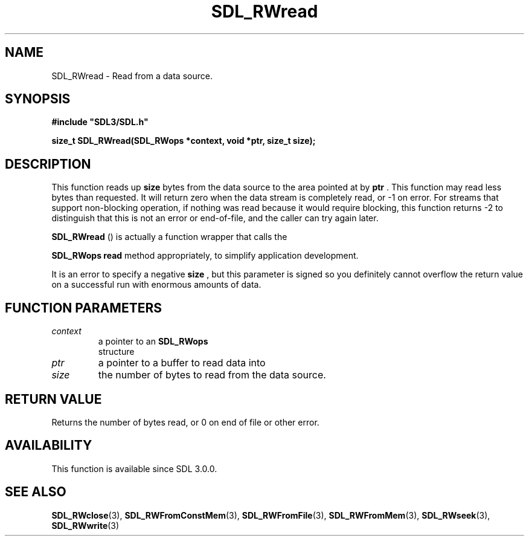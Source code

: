 .\" This manpage content is licensed under Creative Commons
.\"  Attribution 4.0 International (CC BY 4.0)
.\"   https://creativecommons.org/licenses/by/4.0/
.\" This manpage was generated from SDL's wiki page for SDL_RWread:
.\"   https://wiki.libsdl.org/SDL_RWread
.\" Generated with SDL/build-scripts/wikiheaders.pl
.\"  revision SDL-prerelease-3.0.0-3638-g5e1d9d19a
.\" Please report issues in this manpage's content at:
.\"   https://github.com/libsdl-org/sdlwiki/issues/new
.\" Please report issues in the generation of this manpage from the wiki at:
.\"   https://github.com/libsdl-org/SDL/issues/new?title=Misgenerated%20manpage%20for%20SDL_RWread
.\" SDL can be found at https://libsdl.org/
.de URL
\$2 \(laURL: \$1 \(ra\$3
..
.if \n[.g] .mso www.tmac
.TH SDL_RWread 3 "SDL 3.0.0" "SDL" "SDL3 FUNCTIONS"
.SH NAME
SDL_RWread \- Read from a data source\[char46]
.SH SYNOPSIS
.nf
.B #include \(dqSDL3/SDL.h\(dq
.PP
.BI "size_t SDL_RWread(SDL_RWops *context, void *ptr, size_t size);
.fi
.SH DESCRIPTION
This function reads up
.BR size
bytes from the data source to the area
pointed at by
.BR ptr
\[char46] This function may read less bytes than requested\[char46] It
will return zero when the data stream is completely read, or -1 on error\[char46]
For streams that support non-blocking operation, if nothing was read
because it would require blocking, this function returns -2 to distinguish
that this is not an error or end-of-file, and the caller can try again
later\[char46]


.BR SDL_RWread
() is actually a function wrapper that calls the

.BR SDL_RWops
's
.BR read
method appropriately, to simplify
application development\[char46]

It is an error to specify a negative
.BR size
, but this parameter is signed
so you definitely cannot overflow the return value on a successful run with
enormous amounts of data\[char46]

.SH FUNCTION PARAMETERS
.TP
.I context
a pointer to an 
.BR SDL_RWops
 structure
.TP
.I ptr
a pointer to a buffer to read data into
.TP
.I size
the number of bytes to read from the data source\[char46]
.SH RETURN VALUE
Returns the number of bytes read, or 0 on end of file or other error\[char46]

.SH AVAILABILITY
This function is available since SDL 3\[char46]0\[char46]0\[char46]

.SH SEE ALSO
.BR SDL_RWclose (3),
.BR SDL_RWFromConstMem (3),
.BR SDL_RWFromFile (3),
.BR SDL_RWFromMem (3),
.BR SDL_RWseek (3),
.BR SDL_RWwrite (3)
